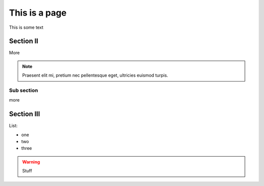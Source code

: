 ==============
This is a page
==============

This is some text

Section II
----------

More

.. note::

  Praesent elit mi, pretium nec pellentesque eget, ultricies
  euismod turpis.


Sub section
~~~~~~~~~~~

more

Section III
-----------

List:

- one
- two
- three

.. warning::

    Stuff
